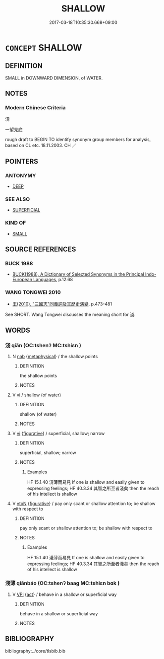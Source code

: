 # -*- mode: mandoku-tls-view -*-
#+TITLE: SHALLOW
#+DATE: 2017-03-18T10:35:30.668+09:00        
#+STARTUP: content
* =CONCEPT= SHALLOW
:PROPERTIES:
:CUSTOM_ID: uuid-9a55881b-7984-4567-aaa9-714e78d66931
:TR_ZH: 淺
:END:
** DEFINITION

SMALL in DOWNWARD DIMENSION, of WATER.

** NOTES

*** Modern Chinese Criteria
淺

一望見底

rough draft to BEGIN TO identify synonym group members for analysis, based on CL etc. 18.11.2003. CH ／

** POINTERS
*** ANTONYMY
 - [[tls:concept:DEEP][DEEP]]

*** SEE ALSO
 - [[tls:concept:SUPERFICIAL][SUPERFICIAL]]

*** KIND OF
 - [[tls:concept:SMALL][SMALL]]

** SOURCE REFERENCES
*** BUCK 1988
 - [[cite:BUCK-1988][BUCK(1988), A Dictionary of Selected Synonyms in the Principal Indo-European Languages]], p.12.68

*** WANG TONGWEI 2010
 - [[cite:WANG-TONGWEI-2010][ 王(2010), "三國志"同義詞及其歷史演變]], p.473-481


See SHORT. Wang Tongwei discusses the meaning short for 淺.

** WORDS
   :PROPERTIES:
   :VISIBILITY: children
   :END:
*** 淺 qiǎn (OC:tshenʔ MC:tshiɛn )
:PROPERTIES:
:CUSTOM_ID: uuid-6b29ef92-2cf8-4e7b-bf39-b5049f89fce5
:Char+: 淺(85,8/11) 
:GY_IDS+: uuid-6c332f84-a3e1-44df-8c9b-4acf83836382
:PY+: qiǎn     
:OC+: tshenʔ     
:MC+: tshiɛn     
:END: 
**** N [[tls:syn-func::#uuid-76be1df4-3d73-4e5f-bbc2-729542645bc8][nab]] {[[tls:sem-feat::#uuid-887fdec5-f18d-4faf-8602-f5c5c2f99a1d][metaphysical]]} / the shallow points
:PROPERTIES:
:CUSTOM_ID: uuid-b646c23d-44c2-4096-881b-b8f8c2e861c1
:END:
****** DEFINITION

the shallow points

****** NOTES

**** V [[tls:syn-func::#uuid-c20780b3-41f9-491b-bb61-a269c1c4b48f][vi]] / shallow (of water)
:PROPERTIES:
:CUSTOM_ID: uuid-d2095603-8e25-4ac8-9b13-afe613a7bee7
:END:
****** DEFINITION

shallow (of water)

****** NOTES

**** V [[tls:syn-func::#uuid-c20780b3-41f9-491b-bb61-a269c1c4b48f][vi]] {[[tls:sem-feat::#uuid-2e48851c-928e-40f0-ae0d-2bf3eafeaa17][figurative]]} / superficial, shallow; narrow
:PROPERTIES:
:CUSTOM_ID: uuid-adb3ff8b-2823-401b-869b-b8ba4e20eeb2
:END:
****** DEFINITION

superficial, shallow; narrow

****** NOTES

******* Examples
HF 15.1.40 淺薄而易見 If one is shallow and easily given to expressing feelings; HF 40.3.34 其智之所至者淺矣 then the reach of his intellect is shallow

**** V [[tls:syn-func::#uuid-fbfb2371-2537-4a99-a876-41b15ec2463c][vtoN]] {[[tls:sem-feat::#uuid-2e48851c-928e-40f0-ae0d-2bf3eafeaa17][figurative]]} / pay only scant or shallow attention to; be shallow with respect to
:PROPERTIES:
:CUSTOM_ID: uuid-e968133f-5cca-445a-8743-10acd026db37
:END:
****** DEFINITION

pay only scant or shallow attention to; be shallow with respect to

****** NOTES

******* Examples
HF 15.1.40 淺薄而易見 If one is shallow and easily given to expressing feelings; HF 40.3.34 其智之所至者淺矣 then the reach of his intellect is shallow

*** 淺薄 qiǎnbáo (OC:tshenʔ baaɡ MC:tshiɛn bɑk )
:PROPERTIES:
:CUSTOM_ID: uuid-6705b576-c293-4dc7-8cb6-cefa04938642
:Char+: 淺(85,8/11) 薄(140,13/19) 
:GY_IDS+: uuid-6c332f84-a3e1-44df-8c9b-4acf83836382 uuid-670026be-71ac-43e4-8ab1-74d81ffd7609
:PY+: qiǎn báo    
:OC+: tshenʔ baaɡ    
:MC+: tshiɛn bɑk    
:END: 
**** V [[tls:syn-func::#uuid-091af450-64e0-4b82-98a2-84d0444b6d19][VPi]] {[[tls:sem-feat::#uuid-f55cff2f-f0e3-4f08-a89c-5d08fcf3fe89][act]]} / behave in a shallow or superficial way
:PROPERTIES:
:CUSTOM_ID: uuid-2f5bad74-75c6-419a-b9ad-85dfde4c2fd4
:END:
****** DEFINITION

behave in a shallow or superficial way

****** NOTES

** BIBLIOGRAPHY
bibliography:../core/tlsbib.bib
